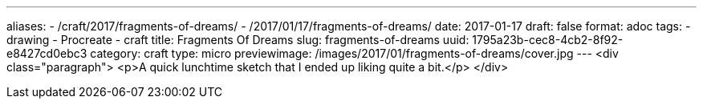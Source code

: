 ---
aliases:
- /craft/2017/fragments-of-dreams/
- /2017/01/17/fragments-of-dreams/
date: 2017-01-17
draft: false
format: adoc
tags:
- drawing
- Procreate
- craft
title: Fragments Of Dreams
slug: fragments-of-dreams
uuid: 1795a23b-cec8-4cb2-8f92-e8427cd0ebc3
category: craft
type: micro
previewimage: /images/2017/01/fragments-of-dreams/cover.jpg
---
<div class="paragraph">
<p>A quick lunchtime sketch that I ended up liking quite a bit.</p>
</div>